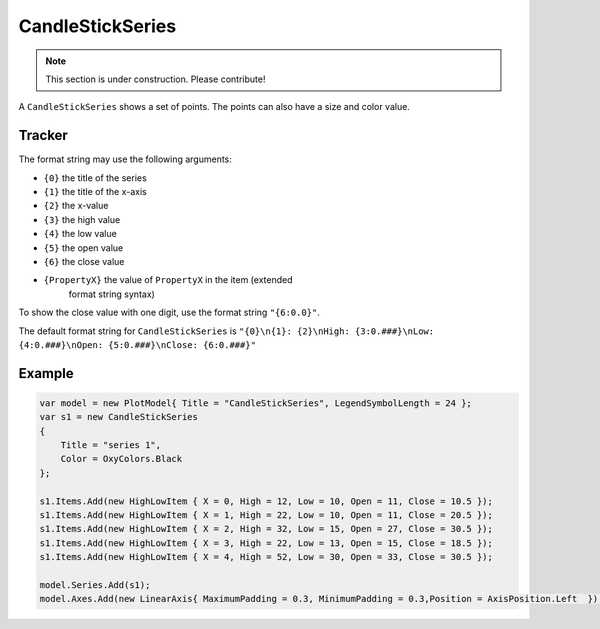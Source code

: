 =================
CandleStickSeries
=================

.. note:: This section is under construction. Please contribute!

A ``CandleStickSeries`` shows a set of points. The points can also have
a size and color value.

.. image:: CandleStickSeries.png


Tracker
-------

The format string may use the following arguments:

- ``{0}`` the title of the series
- ``{1}`` the title of the x-axis
- ``{2}`` the x-value
- ``{3}`` the high value
- ``{4}`` the low value
- ``{5}`` the open value
- ``{6}`` the close value
- ``{PropertyX}`` the value of ``PropertyX`` in the item (extended
   format string syntax)

To show the close value with one digit, use the format string
``"{6:0.0}"``.

The default format string for ``CandleStickSeries`` is
``"{0}\n{1}: {2}\nHigh: {3:0.###}\nLow: {4:0.###}\nOpen: {5:0.###}\nClose: {6:0.###}"``


Example
-------

.. sourcecode:: csharp

    var model = new PlotModel{ Title = "CandleStickSeries", LegendSymbolLength = 24 };
    var s1 = new CandleStickSeries 
    {
        Title = "series 1",
        Color = OxyColors.Black
    };

    s1.Items.Add(new HighLowItem { X = 0, High = 12, Low = 10, Open = 11, Close = 10.5 });
    s1.Items.Add(new HighLowItem { X = 1, High = 22, Low = 10, Open = 11, Close = 20.5 });
    s1.Items.Add(new HighLowItem { X = 2, High = 32, Low = 15, Open = 27, Close = 30.5 });
    s1.Items.Add(new HighLowItem { X = 3, High = 22, Low = 13, Open = 15, Close = 18.5 });
    s1.Items.Add(new HighLowItem { X = 4, High = 52, Low = 30, Open = 33, Close = 30.5 });

    model.Series.Add(s1);
    model.Axes.Add(new LinearAxis{ MaximumPadding = 0.3, MinimumPadding = 0.3,Position = AxisPosition.Left  });

